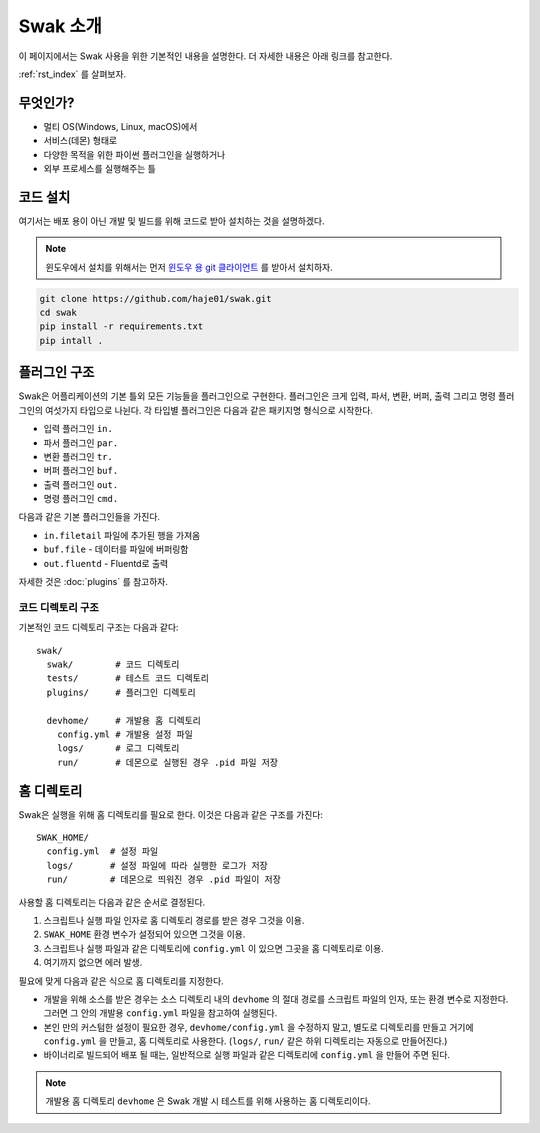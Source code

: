 .. _user:

*********
Swak 소개
*********

이 페이지에서는 Swak 사용을 위한 기본적인 내용을 설명한다. 더 자세한 내용은 아래 링크를 참고한다.

:ref:`rst_index` 를 살펴보자.

무엇인가?
=========

* 멀티 OS(Windows, Linux, macOS)에서
* 서비스(데몬) 형태로
* 다양한 목적을 위한 파이썬 플러그인을 실행하거나
* 외부 프로세스를 실행해주는 틀

코드 설치
=========

여기서는 배포 용이 아닌 개발 및 빌드를 위해 코드로 받아 설치하는 것을 설명하겠다.

.. note:: 윈도우에서 설치를 위해서는 먼저 `윈도우 용 git 클라이언트 <https://git-scm.com/download/win>`_ 를 받아서 설치하자.

.. code-block:: sh

    git clone https://github.com/haje01/swak.git
    cd swak
    pip install -r requirements.txt
    pip intall .


플러그인 구조
=============

Swak은 어플리케이션의 기본 틀외 모든 기능들을 플러그인으로 구현한다. 플러그인은 크게 입력, 파서, 변환, 버퍼, 출력 그리고 명령 플러그인의 여섯가지 타입으로 나뉜다. 각 타입별 플러그인은 다음과 같은 패키지명 형식으로 시작한다.

* 입력 플러그인 ``in.``
* 파서 플러그인 ``par.``
* 변환 플러그인 ``tr.``
* 버퍼 플러그인 ``buf.``
* 출력 플러그인 ``out.``
* 명령 플러그인 ``cmd.``

다음과 같은 기본 플러그인들을 가진다.

* ``in.filetail``  파일에 추가된 행을 가져옴
* ``buf.file`` - 데이터를 파일에 버퍼링함
* ``out.fluentd`` - Fluentd로 출력

자세한 것은 :doc:`plugins` 를 참고하자.


코드 디렉토리 구조
------------------

기본적인 코드 디렉토리 구조는 다음과 같다::

    swak/
      swak/        # 코드 디렉토리
      tests/       # 테스트 코드 디렉토리
      plugins/     # 플러그인 디렉토리

      devhome/     # 개발용 홈 디렉토리
        config.yml # 개발용 설정 파일
        logs/      # 로그 디렉토리
        run/       # 데몬으로 실행된 경우 .pid 파일 저장


홈 디렉토리
===========

Swak은 실행을 위해 홈 디렉토리를 필요로 한다. 이것은 다음과 같은 구조를 가진다::

    SWAK_HOME/
      config.yml  # 설정 파일
      logs/       # 설정 파일에 따라 실행한 로그가 저장
      run/        # 데몬으로 띄워진 경우 .pid 파일이 저장

사용할 홈 디렉토리는 다음과 같은 순서로 결정된다.

1. 스크립트나 실행 파일 인자로 홈 디렉토리 경로를 받은 경우 그것을 이용.
2. ``SWAK_HOME`` 환경 변수가 설정되어 있으면 그것을 이용.
3. 스크립트나 실행 파일과 같은 디렉토리에 ``config.yml`` 이 있으면 그곳을 홈 디렉토리로 이용.
4. 여기까지 없으면 에러 발생.

필요에 맞게 다음과 같은 식으로 홈 디렉토리를 지정한다.

- 개발을 위해 소스를 받은 경우는 소스 디렉토리 내의  ``devhome`` 의 절대 경로를 스크립트 파일의 인자, 또는 환경 변수로 지정한다. 그러면 그 안의 개발용 ``config.yml`` 파일을 참고하여 실행된다.
- 본인 만의 커스텀한 설정이 필요한 경우, ``devhome/config.yml`` 을 수정하지 말고, 별도로 디렉토리를 만들고 거기에 ``config.yml`` 을 만들고, 홈 디렉토리로 사용한다. (``logs/``, ``run/`` 같은 하위 디렉토리는 자동으로 만들어진다.)
- 바이너리로 빌드되어 배포 될 때는, 일반적으로 실행 파일과 같은 디렉토리에 ``config.yml`` 을 만들어 주면 된다.

.. note:: 개발용 홈 디렉토리 ``devhome`` 은 Swak 개발 시 테스트를 위해 사용하는 홈 디렉토리이다.
